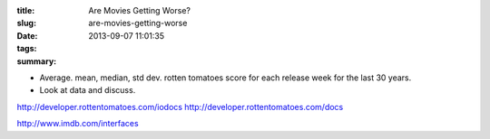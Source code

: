 :title: Are Movies Getting Worse?
:slug: are-movies-getting-worse
:date: 2013-09-07 11:01:35
:tags:
:summary:

* Average. mean, median, std dev. rotten tomatoes score for each release week for the last 30 years.
* Look at data and discuss.

http://developer.rottentomatoes.com/iodocs
http://developer.rottentomatoes.com/docs

http://www.imdb.com/interfaces

